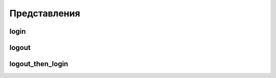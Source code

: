 Представления
=============

login
-----

.. py:method:: django.contrib.auth.views.login()

    Страница авторизации пользователя

    .. code-block:: py

        # urls.py

        urlpatterns = patterns(
            '',

            # контекст по умолчанию form, next
            url(
                r'^login/',
                "django.contrib.auth.views.login",
                {
                    "template_name": "login.html",
                    "extra_context": {},
                },
                name="login",
            ),
        )

    .. code-block:: html

        <!-- login.html -->

        <form method="post">
            {% csrf_token %}
            {{ form.as_p }}
            <input type="submit" value="Войти">
            <input type="hidden" name="next" value="{{ next }}">
        </form>


logout
------

.. py:method:: django.contrib.auth.views.logout()

    Страница выхода пользователя

    .. code-block:: py

        # urls.py

        urlpatterns = patterns(
            '',
            url(
                r'^logout/',
                "django.contrib.auth.views.logout",
                {            {
                    "template_name": "login.html",
                    "next_page": "",
                    "extra_context": {},
                },
                name="logout",
            ),
        )


logout_then_login
-----------------

.. py:method:: django.contrib.auth.views.logout()

    Страница выхода с редиректом на страницу авторизации

    .. code-block:: py

        # urls.py

        urlpatterns = patterns(
            '',
            url(
                r'^logout/',
                "django.contrib.auth.views.logout_then_login",
                {
                    "extra_context": {},
                },
                name="logout",
            ),
        )